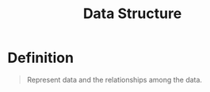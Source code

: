:PROPERTIES:
:ID:       60e83175-8286-4cf8-8d40-aee5c8727578
:END:
#+title: Data Structure
#+filetags: data_structures

* Definition
#+begin_quote
Represent data and the relationships among the data.
#+end_quote
